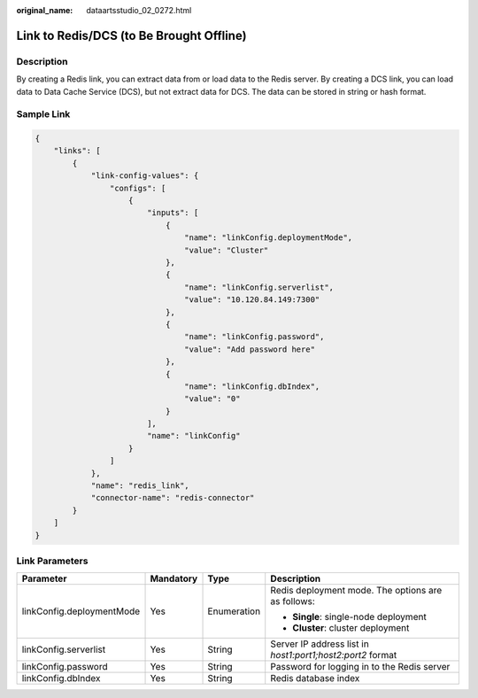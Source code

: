 :original_name: dataartsstudio_02_0272.html

.. _dataartsstudio_02_0272:

Link to Redis/DCS (to Be Brought Offline)
=========================================

Description
-----------

By creating a Redis link, you can extract data from or load data to the Redis server. By creating a DCS link, you can load data to Data Cache Service (DCS), but not extract data for DCS. The data can be stored in string or hash format.

Sample Link
-----------

.. code-block::

   {
       "links": [
           {
               "link-config-values": {
                   "configs": [
                       {
                           "inputs": [
                               {
                                   "name": "linkConfig.deploymentMode",
                                   "value": "Cluster"
                               },
                               {
                                   "name": "linkConfig.serverlist",
                                   "value": "10.120.84.149:7300"
                               },
                               {
                                   "name": "linkConfig.password",
                                   "value": "Add password here"
                               },
                               {
                                   "name": "linkConfig.dbIndex",
                                   "value": "0"
                               }
                           ],
                           "name": "linkConfig"
                       }
                   ]
               },
               "name": "redis_link",
               "connector-name": "redis-connector"
           }
       ]
   }

Link Parameters
---------------

+---------------------------+-----------------+-----------------+------------------------------------------------------------+
| Parameter                 | Mandatory       | Type            | Description                                                |
+===========================+=================+=================+============================================================+
| linkConfig.deploymentMode | Yes             | Enumeration     | Redis deployment mode. The options are as follows:         |
|                           |                 |                 |                                                            |
|                           |                 |                 | -  **Single**: single-node deployment                      |
|                           |                 |                 | -  **Cluster**: cluster deployment                         |
+---------------------------+-----------------+-----------------+------------------------------------------------------------+
| linkConfig.serverlist     | Yes             | String          | Server IP address list in *host1:port1;host2:port2* format |
+---------------------------+-----------------+-----------------+------------------------------------------------------------+
| linkConfig.password       | Yes             | String          | Password for logging in to the Redis server                |
+---------------------------+-----------------+-----------------+------------------------------------------------------------+
| linkConfig.dbIndex        | Yes             | String          | Redis database index                                       |
+---------------------------+-----------------+-----------------+------------------------------------------------------------+
